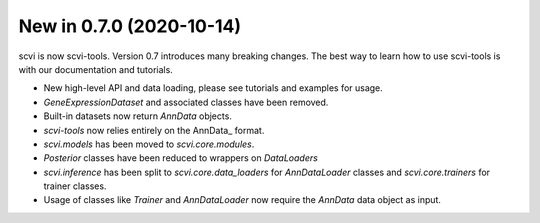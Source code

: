 New in 0.7.0 (2020-10-14)
-------------------------
scvi is now scvi-tools. Version 0.7 introduces many breaking changes. The best way to learn how to use scvi-tools is with our documentation and tutorials.

* New high-level API and data loading, please see tutorials and examples for usage.
* `GeneExpressionDataset` and associated classes have been removed.
* Built-in datasets now return `AnnData` objects.
* `scvi-tools` now relies entirely on the AnnData_ format.
* `scvi.models` has been moved to `scvi.core.modules`.
* `Posterior` classes have been reduced to wrappers on `DataLoaders`
* `scvi.inference` has been split to `scvi.core.data_loaders` for `AnnDataLoader` classes and `scvi.core.trainers` for trainer classes.
* Usage of classes like `Trainer` and `AnnDataLoader` now require the `AnnData` data object as input.
